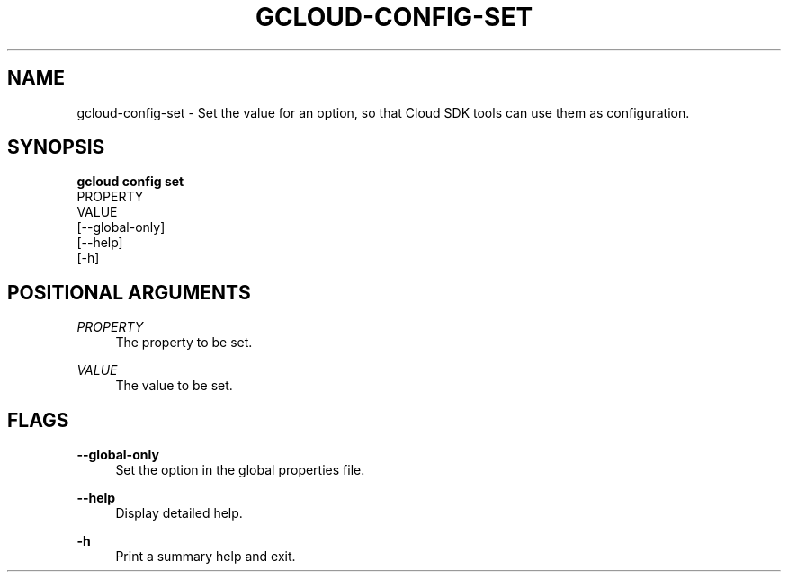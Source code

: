'\" t
.TH "GCLOUD\-CONFIG\-SET" "1"
.ie \n(.g .ds Aq \(aq
.el       .ds Aq '
.nh
.ad l
.SH "NAME"
gcloud-config-set \- Set the value for an option, so that Cloud SDK tools can use them as configuration\&.
.SH "SYNOPSIS"
.sp
.nf
\fBgcloud config set\fR
  PROPERTY
  VALUE
  [\-\-global\-only]
  [\-\-help]
  [\-h]
.fi
.SH "POSITIONAL ARGUMENTS"
.PP
\fIPROPERTY\fR
.RS 4
The property to be set\&.
.RE
.PP
\fIVALUE\fR
.RS 4
The value to be set\&.
.RE
.SH "FLAGS"
.PP
\fB\-\-global\-only\fR
.RS 4
Set the option in the global properties file\&.
.RE
.PP
\fB\-\-help\fR
.RS 4
Display detailed help\&.
.RE
.PP
\fB\-h\fR
.RS 4
Print a summary help and exit\&.
.RE
